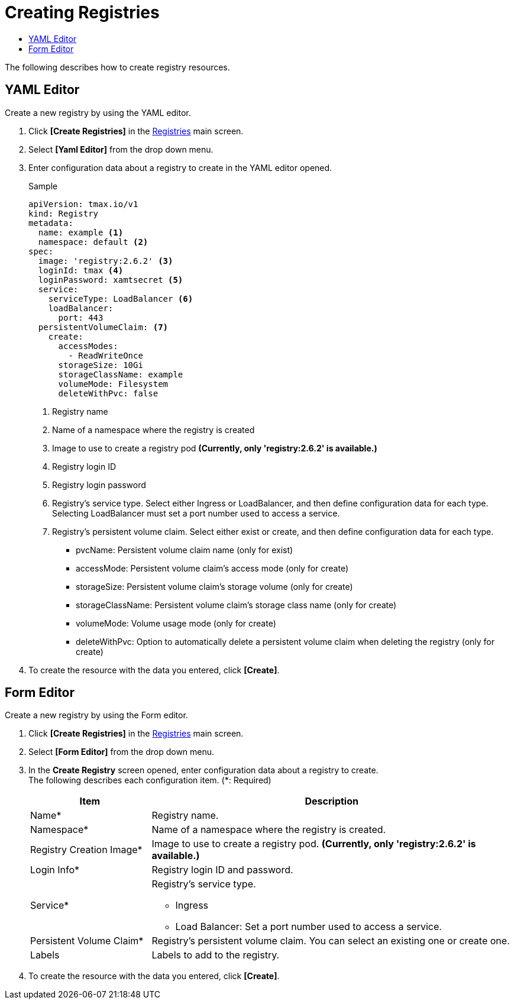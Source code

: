 = Creating Registries
:toc:
:toc-title:

The following describes how to create registry resources.

== YAML Editor

Create a new registry by using the YAML editor.

. Click *[Create Registries]* in the <<../console_menu_sub/image#img-registry-main,Registries>> main screen.
. Select **[Yaml Editor]** from the drop down menu.
. Enter configuration data about a registry to create in the YAML editor opened.
+
.Sample
[source,yaml]
----
apiVersion: tmax.io/v1
kind: Registry
metadata:
  name: example <1>
  namespace: default <2>
spec:
  image: 'registry:2.6.2' <3>
  loginId: tmax <4>
  loginPassword: xamtsecret <5>
  service:
    serviceType: LoadBalancer <6>
    loadBalancer:
      port: 443
  persistentVolumeClaim: <7>
    create:
      accessModes:
        - ReadWriteOnce
      storageSize: 10Gi
      storageClassName: example
      volumeMode: Filesystem
      deleteWithPvc: false
----
+
<1> Registry name
<2> Name of a namespace where the registry is created
<3> Image to use to create a registry pod *(Currently, only 'registry:2.6.2' is available.)*
<4> Registry login ID
<5> Registry login password
<6> Registry's service type. Select either Ingress or LoadBalancer, and then define configuration data for each type. +
Selecting LoadBalancer must set a port number used to access a service.
<7> Registry's persistent volume claim. Select either exist or create, and then define configuration data for each type.
* pvcName: Persistent volume claim name (only for exist)
* accessMode: Persistent volume claim's access mode (only for create)
* storageSize: Persistent volume claim's storage volume (only for create)
* storageClassName: Persistent volume claim's storage class name (only for create)
* volumeMode: Volume usage mode (only for create)
* deleteWithPvc: Option to automatically delete a persistent volume claim when deleting the registry (only for create)
. To create the resource with the data you entered, click *[Create]*.

== Form Editor

Create a new registry by using the Form editor.

. Click *[Create Registries]* in the <<../console_menu_sub/image#img-registry-main,Registries>> main screen.
. Select **[Form Editor]** from the drop down menu.
. In the *Create Registry* screen opened, enter configuration data about a registry to create. +
The following describes each configuration item. (*: Required)
+
[width="100%",options="header", cols="1,3a"]
|====================
|Item|Description  
|Name*|Registry name.
|Namespace*|Name of a namespace where the registry is created.
|Registry Creation Image*|Image to use to create a registry pod. *(Currently, only 'registry:2.6.2' is available.)*
|Login Info*|Registry login ID and password.
|Service*|Registry's service type.

* Ingress
* Load Balancer: Set a port number used to access a service.
|Persistent Volume Claim*|Registry's persistent volume claim. You can select an existing one or create one.
|Labels|Labels to add to the registry.
|====================
. To create the resource with the data you entered, click *[Create]*.

